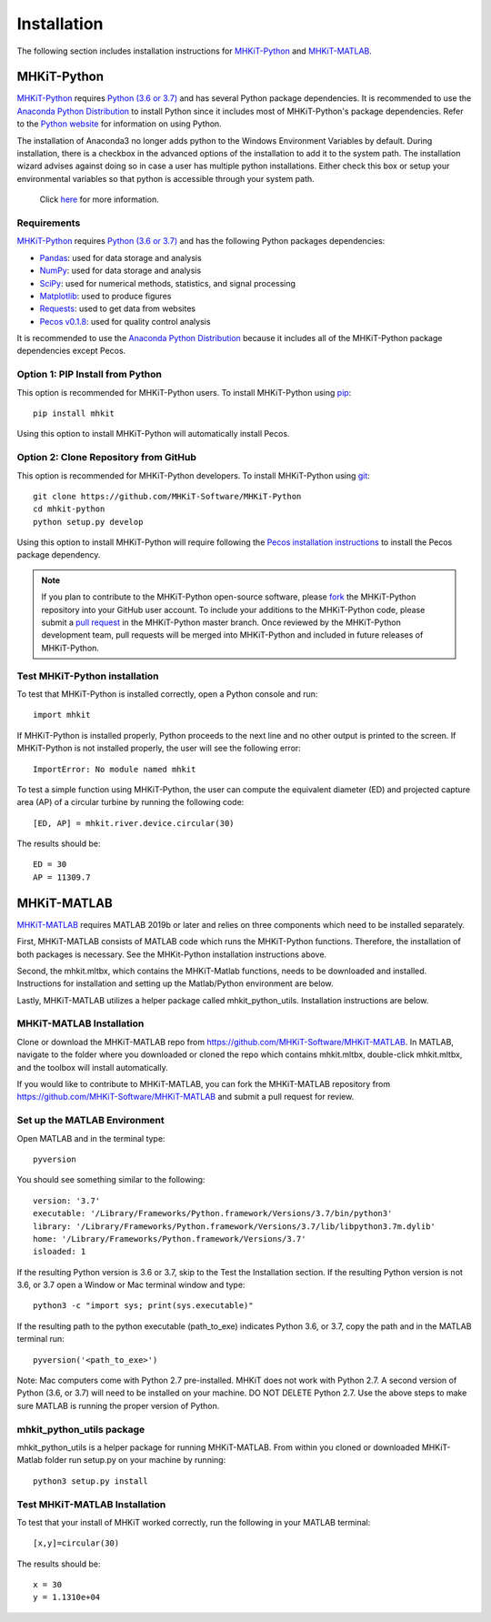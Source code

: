 .. _installation:

Installation
=============

The following section includes installation instructions for `MHKiT-Python <https://github.com/MHKiT-Software/MHKiT-Python>`_ and `MHKiT-MATLAB <https://github.com/MHKiT-Software/MHKiT-MATLAB>`_.


MHKiT-Python
-------------

`MHKiT-Python <https://github.com/MHKiT-Software/MHKiT-Python>`_ requires `Python (3.6 or 3.7) <https://www.python.org/>`_  and has several Python package dependencies.
It is recommended to use the `Anaconda Python Distribution <https://www.anaconda.com/distribution/>`_ to install Python since it includes most of MHKiT-Python's package dependencies.
Refer to the `Python website <https://www.python.org/>`_ for information on using Python.

.. Note::
The installation of Anaconda3 no longer adds python to the Windows Environment Variables by default. During installation, there is a checkbox in the advanced options of the installation to add it to the system path. The installation wizard advises against doing so in case a user has multiple python installations. Either check this box or setup your environmental variables so that python is accessible through your system path.

    Click `here <https://www.datacamp.com/community/tutorials/installing-anaconda-windows>`_ for more information.

Requirements
^^^^^^^^^^^^^^^
`MHKiT-Python <https://github.com/MHKiT-Software/MHKiT-Python>`_ requires `Python (3.6 or 3.7) <https://www.python.org/>`_  and has the following Python packages dependencies:

* `Pandas <http://pandas.pydata.org>`_: used for data storage and analysis
* `NumPy <http://www.numpy.org>`_: used for data storage and analysis
* `SciPy <https://docs.scipy.org>`_: used for numerical methods, statistics, and signal processing
* `Matplotlib <http://matplotlib.org>`_: used to produce figures
* `Requests <https://requests.readthedocs.io/>`_: used to get data from websites
* `Pecos v0.1.8 <https://pecos.readthedocs.io/>`_: used for quality control analysis

It is recommended to use the `Anaconda Python Distribution <https://www.anaconda.com/distribution/>`_ because it includes all of the MHKiT-Python package dependencies except Pecos.


Option 1: PIP Install from Python
^^^^^^^^^^^^^^^^^^^^^^^^^^^^^^^^^^

This option is recommended for MHKiT-Python users.
To install MHKiT-Python using `pip <https://pip.pypa.io/en/stable/>`_::

	pip install mhkit

Using this option to install MHKiT-Python will automatically install Pecos.


Option 2: Clone Repository from GitHub
^^^^^^^^^^^^^^^^^^^^^^^^^^^^^^^^^^^^^^^

This option is recommended for MHKiT-Python developers.
To install MHKiT-Python using `git <https://git-scm.com/>`_::

	git clone https://github.com/MHKiT-Software/MHKiT-Python
	cd mhkit-python
	python setup.py develop

Using this option to install MHKiT-Python will require following the `Pecos installation instructions <https://pecos.readthedocs.io/en/latest/installation.html>`_ to install the Pecos package dependency.

.. Note::
	If you plan to contribute to the MHKiT-Python open-source software, please `fork <https://help.github.com/articles/fork-a-repo/>`_ the MHKiT-Python repository into your GitHub user account.
	To include your additions to the MHKiT-Python code, please submit a `pull request <https://github.com/MHKiT-Software/MHKiT-Python/pulls>`_ in the MHKiT-Python master branch.
	Once reviewed by the MHKiT-Python development team, pull requests will be merged into MHKiT-Python and included in future releases of MHKiT-Python.


Test MHKiT-Python installation
^^^^^^^^^^^^^^^^^^^^^^^^^^^^^^

To test that MHKiT-Python is installed correctly, open a Python console and run::

    import mhkit

If MHKiT-Python is installed properly, Python proceeds to the next line and no other output is printed to the screen.
If MHKiT-Python is not installed properly, the user will see the following error::

    ImportError: No module named mhkit

To test a simple function using MHKiT-Python, the user can compute the equivalent diameter (ED) and projected capture area (AP) of a circular turbine by running the following code::

    [ED, AP] = mhkit.river.device.circular(30)

The results should be::

	ED = 30
	AP = 11309.7


MHKiT-MATLAB
-------------

`MHKiT-MATLAB <https://github.com/MHKiT-Software/MHKiT-MATLAB>`_ requires MATLAB 2019b or later and relies on three components which need to be installed separately.

First, MHKiT-MATLAB consists of MATLAB code which runs the MHKiT-Python functions. Therefore, the installation of both packages is necessary. See the
MHKit-Python installation instructions above.

Second, the mhkit.mltbx, which contains the MHKiT-Matlab functions, needs to be downloaded and installed. Instructions for installation and
setting up the Matlab/Python environment are below.

Lastly, MHKiT-MATLAB utilizes a helper package called mhkit_python_utils. Installation instructions are below.

MHKiT-MATLAB Installation
^^^^^^^^^^^^^^^^^^^^^^^^^^^
Clone or download the MHKiT-MATLAB repo from https://github.com/MHKiT-Software/MHKiT-MATLAB.
In MATLAB, navigate to the folder where you downloaded or cloned the repo which contains mhkit.mltbx, double-click mhkit.mltbx, and the toolbox will install automatically.

If you would like to contribute to MHKiT-MATLAB, you can fork the MHKiT-MATLAB repository from https://github.com/MHKiT-Software/MHKiT-MATLAB
and submit a pull request for review.

Set up the MATLAB Environment
^^^^^^^^^^^^^^^^^^^^^^^^^^^^^^^^^^^^^^^^^^^^^^

Open MATLAB and in the terminal type::

    pyversion

You should see something similar to the following::

	version: '3.7'
	executable: '/Library/Frameworks/Python.framework/Versions/3.7/bin/python3'
	library: '/Library/Frameworks/Python.framework/Versions/3.7/lib/libpython3.7m.dylib'
	home: '/Library/Frameworks/Python.framework/Versions/3.7'
	isloaded: 1

If the resulting Python version is 3.6 or 3.7, skip to the Test the Installation section.
If the resulting Python version is not 3.6, or 3.7 open a Window or Mac terminal window and type::

    python3 -c "import sys; print(sys.executable)"

If the resulting path to the python executable (path_to_exe) indicates Python 3.6, or 3.7, copy the path and in the MATLAB terminal run::

    pyversion('<path_to_exe>')

Note: Mac computers come with Python 2.7 pre-installed. MHKiT does not work with Python 2.7.  A second version of
Python (3.6, or 3.7) will need to be installed on your machine. DO NOT DELETE Python 2.7. Use the above steps to make sure
MATLAB is running the proper version of Python.

mhkit_python_utils package
^^^^^^^^^^^^^^^^^^^^^^^^^^
mhkit_python_utils is a helper package for running MHKiT-MATLAB. From within you cloned or downloaded MHKiT-Matlab folder
run setup.py on your machine by running::

	python3 setup.py install




Test MHKiT-MATLAB Installation
^^^^^^^^^^^^^^^^^^^^^^^^^^^^^^^
To test that your install of MHKiT worked correctly, run the following in your MATLAB terminal::

	[x,y]=circular(30)

The results should be::

	x = 30
	y = 1.1310e+04





